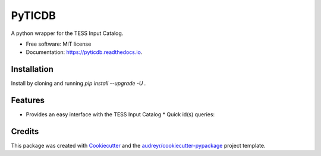 =======
PyTICDB
=======


.. image:: https://img.shields.io/pypi/v/pyticdb.svg
        :target: https://pypi.python.org/pypi/pyticdb

.. image:: https://img.shields.io/travis/wcfong/pyticdb.svg
        :target: https://travis-ci.com/wcfong/pyticdb

.. image:: https://readthedocs.org/projects/pyticdb/badge/?version=latest
        :target: https://pyticdb.readthedocs.io/en/latest/?version=latest
        :alt: Documentation Status




A python wrapper for the TESS Input Catalog.


* Free software: MIT license
* Documentation: https://pyticdb.readthedocs.io.


Installation
------------
Install by cloning and running `pip install --upgrade -U .`


Features
--------

* Provides an easy interface with the TESS Input Catalog
  * Quick id(s) queries:
.. code-block:: python
    :caption: Querying by TIC primary keys

    from pyticdb import query_by_id

    # Query a single id
    result = query_by_id(379824738, "ra", "dec", "tmag")
    print(result)  # [(324.599056601, 23.1191319106, 10.291)]

    # Or query by multiple_ids
    result = query_by_id([283471501, 398895470, 500], "id", "ra", "dec", "tmag")
    print(result)
    # [(500, 218.728664673, -29.1269141296, 11.6116),
    # (283471501, 314.547762642, 40.1913891016, 9.3206),
    # (398895470, 297.32266648, 4.67243988495, 10.5523)]


    * Radial queries
.. code-block:: python
    :caption: Radial Querying

    from pyticdb import query_by_loc

    result = query_by_loc(10.0, -18.0, 4.0, "id", "ra", "dec", "tmag")
    print(result)
    # [(322510862, 7.115643592, -20.8972242098, 18.9336),
    # (322494926, 7.00403786173, -20.8105061739, 16.6554),
    # (610234046, 7.01161890217, -20.8083484912, 19.8365),
    # (322510866, 7.05469912571, -20.8776725744, 15.7966)
    # ...


Credits
-------

This package was created with Cookiecutter_ and the `audreyr/cookiecutter-pypackage`_ project template.

.. _Cookiecutter: https://github.com/audreyr/cookiecutter
.. _`audreyr/cookiecutter-pypackage`: https://github.com/audreyr/cookiecutter-pypackage
